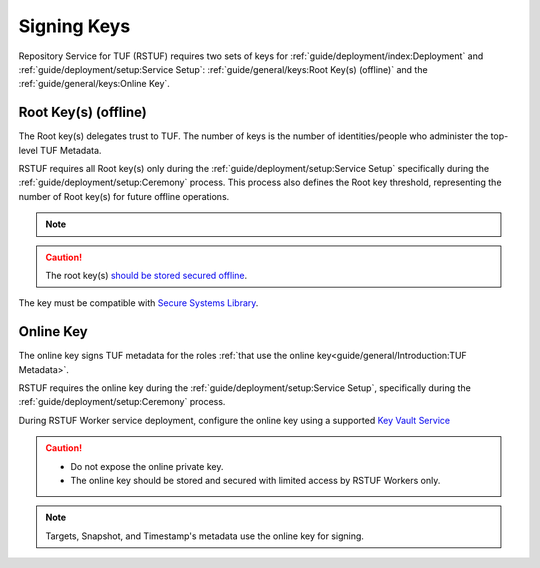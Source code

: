 ############
Signing Keys
############

Repository Service for TUF (RSTUF) requires two sets of keys for
:ref:`guide/deployment/index:Deployment` and
:ref:`guide/deployment/setup:Service Setup`:
:ref:`guide/general/keys:Root Key(s) (offline)` and the
:ref:`guide/general/keys:Online Key`.


Root Key(s) (offline)
#####################

The Root key(s) delegates trust to TUF. The number of keys is
the number of identities/people who administer the top-level TUF Metadata.

RSTUF requires all Root key(s) only during the
:ref:`guide/deployment/setup:Service Setup` specifically during the
:ref:`guide/deployment/setup:Ceremony` process. This process also defines the
Root key threshold, representing the number of Root key(s) for future offline
operations.

.. note::
  .. collapse:: See the number of Root keys/threshold example

      An organization declares that it will utilize 5 (five) Root keys in order
      to administer the RSTUF Service. All 5 (five) people will be required
      to utilize their keys individually during the Ceremony process.

      During the Ceremony process, the same organization defines that the
      threshold for Root metadata is 2 (two).

      .. code::

        Root keys: 5
        Root keys threshold: 2

      The organization to perform :ref:`guide/general/usage:Metadata Update`
      process requires at least 2 (two) people to use their keys.

.. caution::
  The root key(s)
  `should be stored secured offline <https://theupdateframework.github.io/specification/latest/#key-management-and-migration>`_.

The key must be compatible with `Secure Systems Library <https://github.com/secure-systems-lab/securesystemslib>`_.

Online Key
##########

The online key signs TUF metadata for the roles
:ref:`that use the online key<guide/general/Introduction:TUF Metadata>`.

RSTUF requires the online key during the
:ref:`guide/deployment/setup:Service Setup`, specifically during the
:ref:`guide/deployment/setup:Ceremony` process.

During RSTUF Worker service deployment, configure the online key using a
supported `Key Vault Service <https://repository-service-tuf.readthedocs.io/en/latest/guide/repository-service-tuf-worker/Docker_README.html#required-rstuf-keyvault-backend>`_

.. caution::
  * Do not expose the online private key.
  * The online key should be stored and secured with limited access by RSTUF
    Workers only.

.. note::
    Targets, Snapshot, and Timestamp's metadata use the online key for signing.
